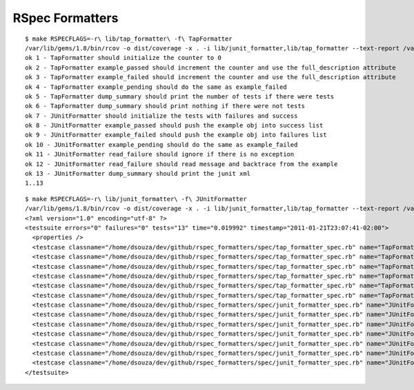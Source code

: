 ================
RSpec Formatters
================

::

    $ make RSPECFLAGS=-r\ lib/tap_formatter\ -f\ TapFormatter
    /var/lib/gems/1.8/bin/rcov -o dist/coverage -x . -i lib/junit_formatter,lib/tap_formatter --text-report /var/lib/gems/1.8/bin/rspec -- -Ilib -r lib/tap_formatter -f TapFormatter spec
    ok 1 - TapFormatter should initialize the counter to 0
    ok 2 - TapFormatter example_passed should increment the counter and use the full_description attribute
    ok 3 - TapFormatter example_failed should increment the counter and use the full_description attribute
    ok 4 - TapFormatter example_pending should do the same as example_failed
    ok 5 - TapFormatter dump_summary should print the number of tests if there were tests
    ok 6 - TapFormatter dump_summary should print nothing if there were not tests
    ok 7 - JUnitFormatter should initialize the tests with failures and success
    ok 8 - JUnitFormatter example_passed should push the example obj into success list
    ok 9 - JUnitFormatter example_failed should push the example obj into failures list
    ok 10 - JUnitFormatter example_pending should do the same as example_failed
    ok 11 - JUnitFormatter read_failure should ignore if there is no exception
    ok 12 - JUnitFormatter read_failure should read message and backtrace from the example
    ok 13 - JUnitFormatter dump_summary should print the junit xml
    1..13

::

    $ make RSPECFLAGS=-r\ lib/junit_formatter\ -f\ JUnitFormatter 
    /var/lib/gems/1.8/bin/rcov -o dist/coverage -x . -i lib/junit_formatter,lib/tap_formatter --text-report /var/lib/gems/1.8/bin/rspec -- -Ilib -r lib/junit_formatter -f JUnitFormatter spec
    <?xml version="1.0" encoding="utf-8" ?>
    <testsuite errors="0" failures="0" tests="13" time="0.019992" timestamp="2011-01-21T23:07:41-02:00">
      <properties />
      <testcase classname="/home/dsouza/dev/github/rspec_formatters/spec/tap_formatter_spec.rb" name="TapFormatter should initialize the counter to 0" time="0.001298" />
      <testcase classname="/home/dsouza/dev/github/rspec_formatters/spec/tap_formatter_spec.rb" name="TapFormatter example_passed should increment the counter and use the full_description attribute" time="0.001546" />
      <testcase classname="/home/dsouza/dev/github/rspec_formatters/spec/tap_formatter_spec.rb" name="TapFormatter example_failed should increment the counter and use the full_description attribute" time="0.001427" />
      <testcase classname="/home/dsouza/dev/github/rspec_formatters/spec/tap_formatter_spec.rb" name="TapFormatter example_pending should do the same as example_failed" time="0.001456" />
      <testcase classname="/home/dsouza/dev/github/rspec_formatters/spec/tap_formatter_spec.rb" name="TapFormatter dump_summary should print the number of tests if there were tests" time="0.00177" />
      <testcase classname="/home/dsouza/dev/github/rspec_formatters/spec/tap_formatter_spec.rb" name="TapFormatter dump_summary should print nothing if there were not tests" time="0.000398" />
      <testcase classname="/home/dsouza/dev/github/rspec_formatters/spec/junit_formatter_spec.rb" name="JUnitFormatter should initialize the tests with failures and success" time="0.000859" />
      <testcase classname="/home/dsouza/dev/github/rspec_formatters/spec/junit_formatter_spec.rb" name="JUnitFormatter example_passed should push the example obj into success list" time="0.000829" />
      <testcase classname="/home/dsouza/dev/github/rspec_formatters/spec/junit_formatter_spec.rb" name="JUnitFormatter example_failed should push the example obj into failures list" time="0.000778" />
      <testcase classname="/home/dsouza/dev/github/rspec_formatters/spec/junit_formatter_spec.rb" name="JUnitFormatter example_pending should do the same as example_failed" time="0.000758" />
      <testcase classname="/home/dsouza/dev/github/rspec_formatters/spec/junit_formatter_spec.rb" name="JUnitFormatter read_failure should ignore if there is no exception" time="0.00119" />
      <testcase classname="/home/dsouza/dev/github/rspec_formatters/spec/junit_formatter_spec.rb" name="JUnitFormatter read_failure should read message and backtrace from the example" time="0.001823" />
      <testcase classname="/home/dsouza/dev/github/rspec_formatters/spec/junit_formatter_spec.rb" name="JUnitFormatter dump_summary should print the junit xml" time="0.003813" />
    </testsuite>

